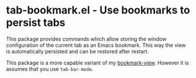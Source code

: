 * tab-bookmark.el - Use bookmarks to persist tabs

#+html: <a href="https://www.gnu.org/software/emacs/"><img alt="GNU Emacs" src="https://github.com/minad/corfu/blob/screenshots/emacs.svg?raw=true"/></a>

This package provides commands which allow storing the window configuration of
the current tab as an Emacs bookmark. This way the view is automatically
persisted and can be restored after restart.

This package is a more capable variant of my [[https://github.com/minad/bookmark-view][bookmark-view]]. However it is
assumes that you use =tab-bar-mode=.
